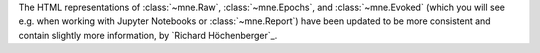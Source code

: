 The HTML representations of :class:`~mne.Raw`, :class:`~mne.Epochs`,
and :class:`~mne.Evoked` (which you will see e.g. when working with Jupyter Notebooks or
:class:`~mne.Report`) have been updated to be more consistent and contain
slightly more information,  by `Richard Höchenberger`_.